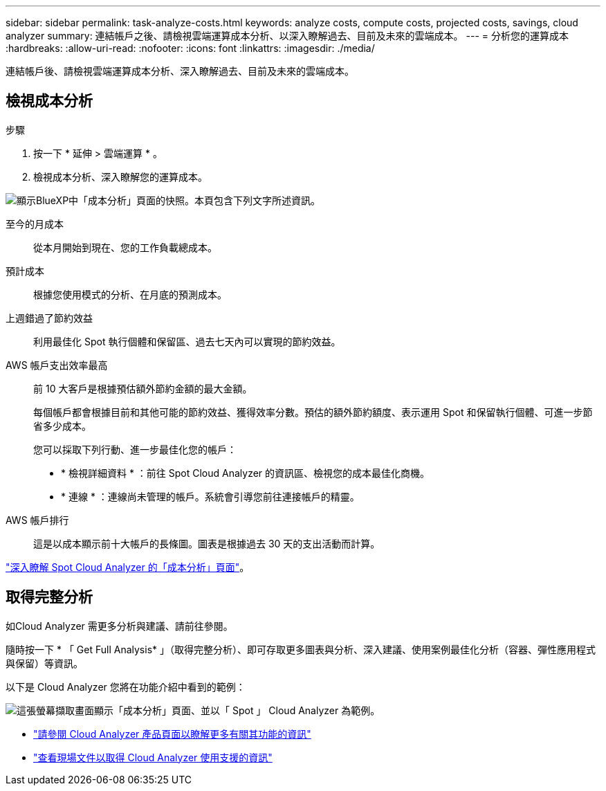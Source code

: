 ---
sidebar: sidebar 
permalink: task-analyze-costs.html 
keywords: analyze costs, compute costs, projected costs, savings, cloud analyzer 
summary: 連結帳戶之後、請檢視雲端運算成本分析、以深入瞭解過去、目前及未來的雲端成本。 
---
= 分析您的運算成本
:hardbreaks:
:allow-uri-read: 
:nofooter: 
:icons: font
:linkattrs: 
:imagesdir: ./media/


[role="lead"]
連結帳戶後、請檢視雲端運算成本分析、深入瞭解過去、目前及未來的雲端成本。



== 檢視成本分析

.步驟
. 按一下 * 延伸 > 雲端運算 * 。
. 檢視成本分析、深入瞭解您的運算成本。


image:screenshot_compute_dashboard.gif["顯示BlueXP中「成本分析」頁面的快照。本頁包含下列文字所述資訊。"]

至今的月成本:: 從本月開始到現在、您的工作負載總成本。
預計成本:: 根據您使用模式的分析、在月底的預測成本。
上週錯過了節約效益:: 利用最佳化 Spot 執行個體和保留區、過去七天內可以實現的節約效益。
AWS 帳戶支出效率最高:: 前 10 大客戶是根據預估額外節約金額的最大金額。
+
--
每個帳戶都會根據目前和其他可能的節約效益、獲得效率分數。預估的額外節約額度、表示運用 Spot 和保留執行個體、可進一步節省多少成本。

您可以採取下列行動、進一步最佳化您的帳戶：

* * 檢視詳細資料 * ：前往 Spot Cloud Analyzer 的資訊區、檢視您的成本最佳化商機。
* * 連線 * ：連線尚未管理的帳戶。系統會引導您前往連接帳戶的精靈。


--
AWS 帳戶排行:: 這是以成本顯示前十大帳戶的長條圖。圖表是根據過去 30 天的支出活動而計算。


https://docs.spot.io/cloud-analyzer/cost-analysis["深入瞭解 Spot Cloud Analyzer 的「成本分析」頁面"^]。



== 取得完整分析

如Cloud Analyzer 需更多分析與建議、請前往參閱。

隨時按一下 * 「 Get Full Analysis* 」（取得完整分析）、即可存取更多圖表與分析、深入建議、使用案例最佳化分析（容器、彈性應用程式與保留）等資訊。

以下是 Cloud Analyzer 您將在功能介紹中看到的範例：

image:screenshot_compute_dashboard_spot.gif["這張螢幕擷取畫面顯示「成本分析」頁面、並以「 Spot 」 Cloud Analyzer 為範例。"]

* https://spot.io/products/cloud-analyzer/["請參閱 Cloud Analyzer 產品頁面以瞭解更多有關其功能的資訊"^]
* https://docs.spot.io/cloud-analyzer/["查看現場文件以取得 Cloud Analyzer 使用支援的資訊"^]

